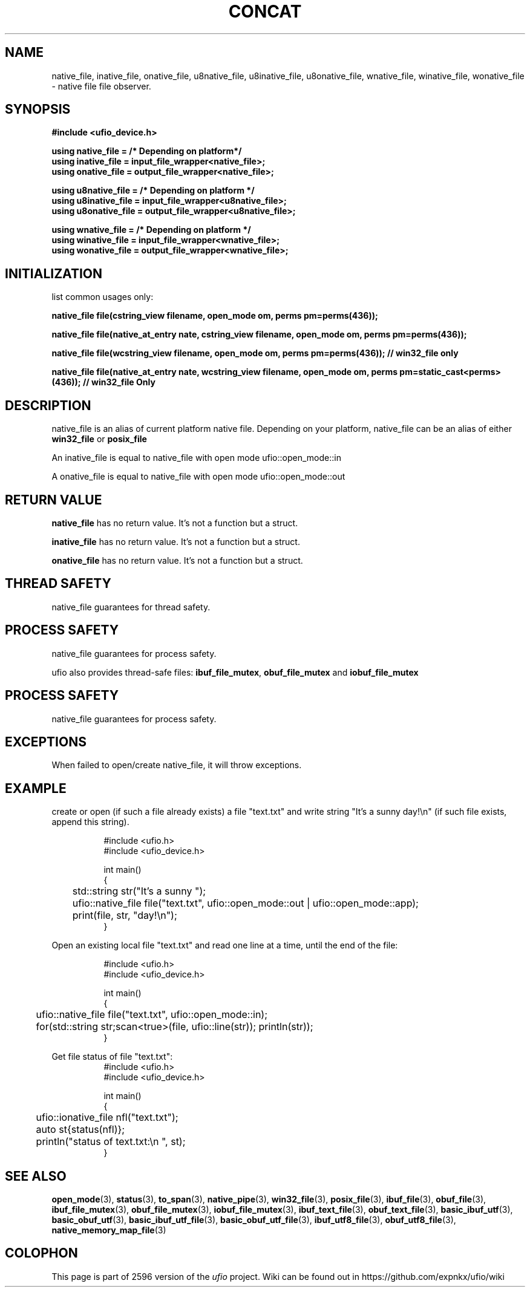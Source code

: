 .\" Manpage for ufio::concat
.\" Contact euloanty@live.com or pssvv4@gmail.com to correct errors of typos
.TH CONCAT 3 2020-11-20 "ufio" "C++ Programmer's Manual"
.SH "NAME"
native_file, inative_file, onative_file, u8native_file, u8inative_file, u8onative_file, wnative_file, winative_file, wonative_file - native file file observer.
.SH "SYNOPSIS"
.nf
.B #include <ufio_device.h>
.PP
.BI "using native_file =   /* Depending on platform*/ "
.BI "using inative_file = input_file_wrapper<native_file>;"
.BI "using onative_file = output_file_wrapper<native_file>;"
.PP
.BI "using u8native_file = /* Depending on platform */"
.BI "using u8inative_file = input_file_wrapper<u8native_file>; "
.BI "using u8onative_file = output_file_wrapper<u8native_file>; "
.PP
.BI "using wnative_file = /* Depending on platform */ "
.BI "using winative_file = input_file_wrapper<wnative_file>; "
.BI "using wonative_file = output_file_wrapper<wnative_file>; "
.PP
.SH INITIALIZATION
list common usages only:
.PP
.BI "native_file file(cstring_view filename, open_mode om, perms pm=perms(436));"
.PP
.BI "native_file file(native_at_entry nate, cstring_view filename, open_mode om, perms pm=perms(436));
.PP
.BI "native_file file(wcstring_view filename, open_mode om, perms pm=perms(436)); // win32_file only"
.PP
.BI "native_file file(native_at_entry nate, wcstring_view filename, open_mode om, perms pm=static_cast<perms>(436)); // win32_file Only" 
.PP
.SH DESCRIPTION
native_file is an alias of current platform native file. Depending on your platform, native_file can be an alias of either
.BR win32_file
or
.BR posix_file
.PP
An inative_file is equal to native_file with open mode ufio::open_mode::in
.PP
A onative_file is equal to native_file with open mode ufio::open_mode::out
.PP
.SH RETURN VALUE
.BR native_file
has no return value. It's not a function but a struct.
.PP
.BR inative_file
has no return value. It's not a function but a struct.
.PP
.BR onative_file
has no return value. It's not a function but a struct.
.PP
.SH THREAD SAFETY
native_file guarantees for thread safety.
.SH PROCESS SAFETY
native_file guarantees for process safety.
.PP
ufio also provides thread-safe files: 
.BR ibuf_file_mutex ,
.BR obuf_file_mutex
and 
.BR iobuf_file_mutex 
. Check their manpage for more details.
.PP
.SH PROCESS SAFETY
native_file guarantees for process safety.
.SH EXCEPTIONS
When failed to open/create native_file, it will throw exceptions.
.PP
.SH EXAMPLE
create or open (if such a file already exists) a file "text.txt" and write string "It's a sunny day!\en" (if such file exists, append this string). 
.PP
.in +8n
.EX
#include <ufio.h>
#include <ufio_device.h>

int main()
{
	std::string str("It's a sunny ");
	ufio::native_file file("text.txt",  ufio::open_mode::out | ufio::open_mode::app);
	print(file, str, "day!\en");
}
.EE
.in -8n
.PP
Open an existing local file "text.txt" and read one line at a time, until the end of the file:
.PP
.in +8n
.EX
#include <ufio.h>
#include <ufio_device.h>

int main()
{
	ufio::native_file file("text.txt", ufio::open_mode::in);
	for(std::string str;scan<true>(file, ufio::line(str)); println(str));
}
.EE
.in -8n
.PP
Get file status of file "text.txt":
.in +8n
.EX
#include <ufio.h>
#include <ufio_device.h>

int main()
{
	ufio::ionative_file nfl("text.txt");
	auto st{status(nfl)};
	println("status of text.txt:\en ", st);
}
.EE
.in -8n

.SH SEE ALSO
.BR open_mode (3),
.BR status (3),
.BR to_span (3),
.BR native_pipe (3),
.BR win32_file (3),
.BR posix_file (3),
.BR ibuf_file (3),
.BR obuf_file (3),
.BR ibuf_file_mutex (3),
.BR obuf_file_mutex (3),
.BR iobuf_file_mutex (3),
.BR ibuf_text_file (3),
.BR obuf_text_file (3),
.BR basic_ibuf_utf (3),
.BR basic_obuf_utf (3),
.BR basic_ibuf_utf_file (3),
.BR basic_obuf_utf_file (3),
.BR ibuf_utf8_file (3),
.BR obuf_utf8_file (3),
.BR native_memory_map_file (3)
.SH COLOPHON
This page is part of 2596 version of the
.I ufio
project.
Wiki can be found out in https://github.com/expnkx/ufio/wiki
